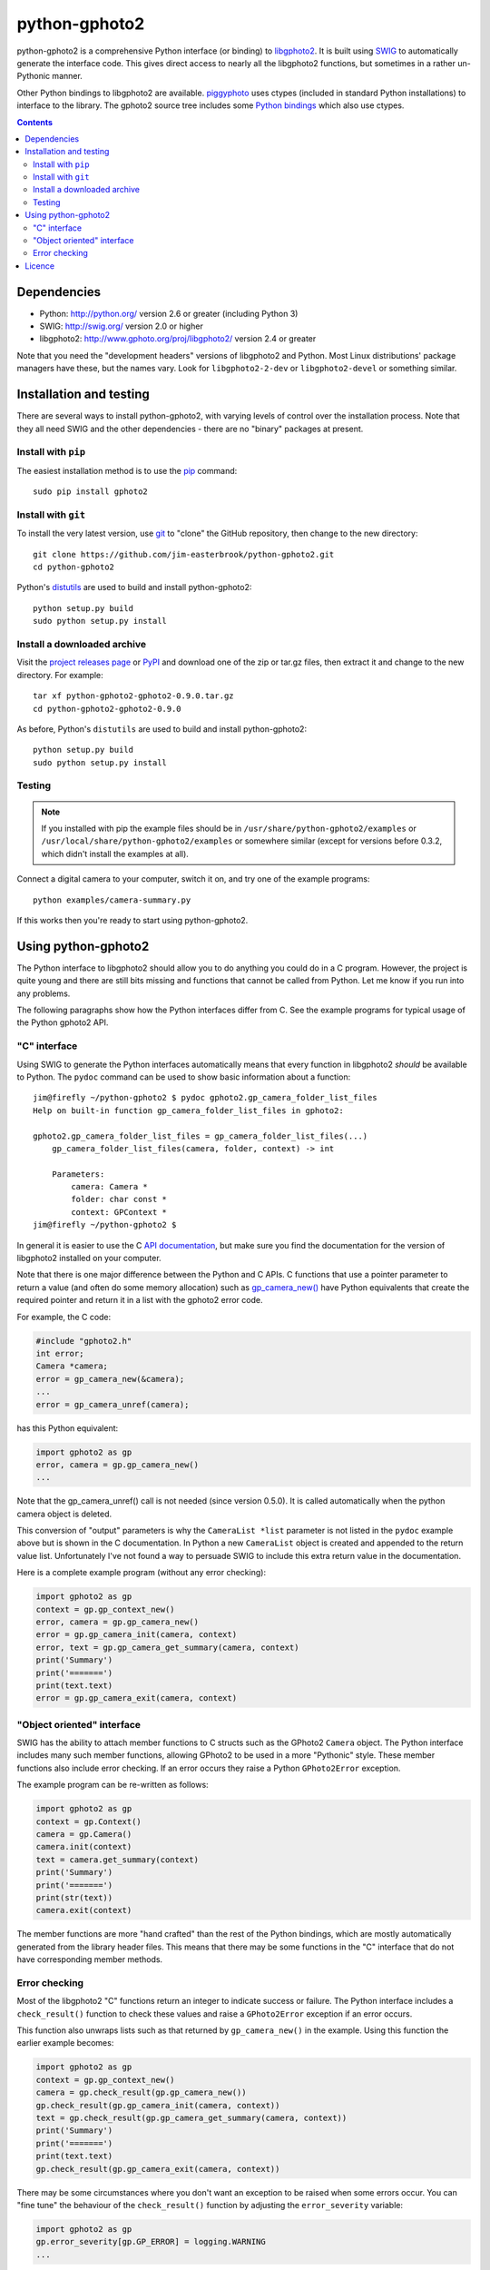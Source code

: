 python-gphoto2
==============

python-gphoto2 is a comprehensive Python interface (or binding) to `libgphoto2 <http://www.gphoto.org/proj/libgphoto2/>`_.
It is built using `SWIG <http://swig.org/>`_ to automatically generate the interface code.
This gives direct access to nearly all the libgphoto2 functions, but sometimes in a rather un-Pythonic manner.

Other Python bindings to libgphoto2 are available.
`piggyphoto <https://github.com/alexdu/piggyphoto>`_ uses ctypes (included in standard Python installations) to interface to the library.
The gphoto2 source tree includes some `Python bindings <http://sourceforge.net/p/gphoto/code/HEAD/tree/trunk/bindings/libgphoto2-python/>`_ which also use ctypes.

.. contents::
   :backlinks: top

Dependencies
------------

*   Python: http://python.org/ version 2.6 or greater (including Python 3)
*   SWIG: http://swig.org/ version 2.0 or higher
*   libgphoto2: http://www.gphoto.org/proj/libgphoto2/ version 2.4 or greater

Note that you need the "development headers" versions of libgphoto2 and Python.
Most Linux distributions' package managers have these, but the names vary.
Look for ``libgphoto2-2-dev`` or ``libgphoto2-devel`` or something similar.

Installation and testing
------------------------

There are several ways to install python-gphoto2, with varying levels of control over the installation process.
Note that they all need SWIG and the other dependencies - there are no "binary" packages at present.

Install with ``pip``
^^^^^^^^^^^^^^^^^^^^

The easiest installation method is to use the `pip <https://pip.pypa.io/>`_ command::

    sudo pip install gphoto2

Install with ``git``
^^^^^^^^^^^^^^^^^^^^

To install the very latest version, use `git <http://git-scm.com/>`_ to "clone" the GitHub repository, then change to the new directory::

    git clone https://github.com/jim-easterbrook/python-gphoto2.git
    cd python-gphoto2

Python's `distutils <https://docs.python.org/2/library/distutils.html>`_ are used to build and install python-gphoto2::

    python setup.py build
    sudo python setup.py install

Install a downloaded archive
^^^^^^^^^^^^^^^^^^^^^^^^^^^^

Visit the `project releases page <https://github.com/jim-easterbrook/python-gphoto2/releases>`_ or `PyPI <https://pypi.python.org/pypi/gphoto2>`_ and download one of the zip or tar.gz files, then extract it and change to the new directory.
For example::

    tar xf python-gphoto2-gphoto2-0.9.0.tar.gz
    cd python-gphoto2-gphoto2-0.9.0

As before, Python's ``distutils`` are used to build and install python-gphoto2::

    python setup.py build
    sudo python setup.py install

Testing
^^^^^^^

.. note:: If you installed with pip the example files should be in ``/usr/share/python-gphoto2/examples`` or ``/usr/local/share/python-gphoto2/examples`` or somewhere similar (except for versions before 0.3.2, which didn't install the examples at all).

Connect a digital camera to your computer, switch it on, and try one of the example programs::

    python examples/camera-summary.py

If this works then you're ready to start using python-gphoto2.

Using python-gphoto2
--------------------

The Python interface to libgphoto2 should allow you to do anything you could do in a C program.
However, the project is quite young and there are still bits missing and functions that cannot be called from Python.
Let me know if you run into any problems.

The following paragraphs show how the Python interfaces differ from C.
See the example programs for typical usage of the Python gphoto2 API.

"C" interface
^^^^^^^^^^^^^

Using SWIG to generate the Python interfaces automatically means that every function in libgphoto2 *should* be available to Python.
The ``pydoc`` command can be used to show basic information about a function::

   jim@firefly ~/python-gphoto2 $ pydoc gphoto2.gp_camera_folder_list_files
   Help on built-in function gp_camera_folder_list_files in gphoto2:

   gphoto2.gp_camera_folder_list_files = gp_camera_folder_list_files(...)
       gp_camera_folder_list_files(camera, folder, context) -> int

       Parameters:
           camera: Camera *
           folder: char const *
           context: GPContext *
   jim@firefly ~/python-gphoto2 $

In general it is easier to use the C `API documentation <http://www.gphoto.org/doc/api/>`_, but make sure you find the documentation for the version of libgphoto2 installed on your computer.

Note that there is one major difference between the Python and C APIs.
C functions that use a pointer parameter to return a value (and often do some memory allocation) such as `gp_camera_new() <http://www.gphoto.org/doc/api/gphoto2-camera_8h.html>`_ have Python equivalents that create the required pointer and return it in a list with the gphoto2 error code.

For example, the C code:

.. code:: c

    #include "gphoto2.h"
    int error;
    Camera *camera;
    error = gp_camera_new(&camera);
    ...
    error = gp_camera_unref(camera);

has this Python equivalent:

.. code:: python

    import gphoto2 as gp
    error, camera = gp.gp_camera_new()
    ...

Note that the gp_camera_unref() call is not needed (since version 0.5.0).
It is called automatically when the python camera object is deleted.

This conversion of "output" parameters is why the ``CameraList *list`` parameter is not listed in the ``pydoc`` example above but is shown in the C documentation.
In Python a new ``CameraList`` object is created and appended to the return value list.
Unfortunately I've not found a way to persuade SWIG to include this extra return value in the documentation.

Here is a complete example program (without any error checking):

.. code:: python

    import gphoto2 as gp
    context = gp.gp_context_new()
    error, camera = gp.gp_camera_new()
    error = gp.gp_camera_init(camera, context)
    error, text = gp.gp_camera_get_summary(camera, context)
    print('Summary')
    print('=======')
    print(text.text)
    error = gp.gp_camera_exit(camera, context)

"Object oriented" interface
^^^^^^^^^^^^^^^^^^^^^^^^^^^

SWIG has the ability to attach member functions to C structs such as the GPhoto2 ``Camera`` object.
The Python interface includes many such member functions, allowing GPhoto2 to be used in a more "Pythonic" style.
These member functions also include error checking.
If an error occurs they raise a Python ``GPhoto2Error`` exception.

The example program can be re-written as follows:

.. code:: python

    import gphoto2 as gp
    context = gp.Context()
    camera = gp.Camera()
    camera.init(context)
    text = camera.get_summary(context)
    print('Summary')
    print('=======')
    print(str(text))
    camera.exit(context)

The member functions are more "hand crafted" than the rest of the Python bindings, which are mostly automatically generated from the library header files.
This means that there may be some functions in the "C" interface that do not have corresponding member methods.

Error checking
^^^^^^^^^^^^^^

Most of the libgphoto2 "C" functions return an integer to indicate success or failure.
The Python interface includes a ``check_result()`` function to check these values and raise a ``GPhoto2Error`` exception if an error occurs.

This function also unwraps lists such as that returned by ``gp_camera_new()`` in the example.
Using this function the earlier example becomes:

.. code:: python

    import gphoto2 as gp
    context = gp.gp_context_new()
    camera = gp.check_result(gp.gp_camera_new())
    gp.check_result(gp.gp_camera_init(camera, context))
    text = gp.check_result(gp.gp_camera_get_summary(camera, context))
    print('Summary')
    print('=======')
    print(text.text)
    gp.check_result(gp.gp_camera_exit(camera, context))

There may be some circumstances where you don't want an exception to be raised when some errors occur.
You can "fine tune" the behaviour of the ``check_result()`` function by adjusting the ``error_severity`` variable:

.. code:: python

    import gphoto2 as gp
    gp.error_severity[gp.GP_ERROR] = logging.WARNING
    ...

In this case a warning message will be logged (using Python's standard logging module) but no exception will be raised when a ``GP_ERROR`` error occurs.
However, this is a "blanket" approach that treats all ``GP_ERROR`` errors the same.
It is better to test for particular error conditions after particular operations, as described below.

The ``GPhoto2Error`` exception object has two attributes that may be useful in an exception handler.
``GPhoto2Error.code`` stores the integer error generated by the library function and ``GPhoto2Error.string`` stores the corresponding error message.

For example, to wait for a user to connect a camera you could do something like this:

.. code:: python

    import gphoto2 as gp
    ...
    print('Please connect and switch on your camera')
    while True:
        try:
            camera.init(context)
        except gp.GPhoto2Error as ex:
            if ex.code == gp.GP_ERROR_MODEL_NOT_FOUND:
                # no camera, try again in 2 seconds
                time.sleep(2)
                continue
            # some other error we can't handle here
            raise
        # operation completed successfully so exit loop
        break
    # continue with rest of program
    ...

When just calling a single function like this, it's probably easier to test the error value directly instead of using Python exceptions:

.. code:: python

    import gphoto2 as gp
    ...
    print('Please connect and switch on your camera')
    while True:
        error = gp.gp_camera_init(camera, context)
        if error >= gp.GP_OK:
            # operation completed successfully so exit loop
            break
        if error != gp.GP_ERROR_MODEL_NOT_FOUND:
            # some other error we can't handle here
            raise gp.GPhoto2Error(error)
        # no camera, try again in 2 seconds
        time.sleep(2)
    # continue with rest of program
    ...

Licence
-------

python-gphoto2 - Python interface to libgphoto2
http://github.com/jim-easterbrook/python-gphoto2
Copyright (C) 2014  Jim Easterbrook  jim@jim-easterbrook.me.uk

This program is free software: you can redistribute it and/or modify
it under the terms of the GNU General Public License as published by
the Free Software Foundation, either version 3 of the License, or
(at your option) any later version.

This program is distributed in the hope that it will be useful,
but WITHOUT ANY WARRANTY; without even the implied warranty of
MERCHANTABILITY or FITNESS FOR A PARTICULAR PURPOSE.  See the
GNU General Public License for more details.

You should have received a copy of the GNU General Public License
along with this program.  If not, see http://www.gnu.org/licenses/.
